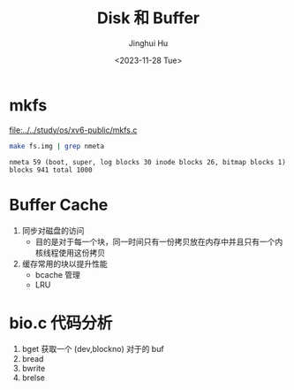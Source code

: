 #+TITLE: Disk 和 Buffer
#+AUTHOR: Jinghui Hu
#+EMAIL: hujinghui@buaa.edu.cn
#+DATE: <2023-11-28 Tue>
#+STARTUP: overview num indent
#+OPTIONS: ^:nil
#+PROPERTY: header-args:sh :results output :dir ../../study/os/xv6-public

* mkfs
[[file:../../study/os/xv6-public/mkfs.c]]

#+BEGIN_SRC sh :exports both
  make fs.img | grep nmeta
#+END_SRC

#+RESULTS:
: nmeta 59 (boot, super, log blocks 30 inode blocks 26, bitmap blocks 1) blocks 941 total 1000

* Buffer Cache
1. 同步对磁盘的访问
   - 目的是对于每一个块，同一时间只有一份拷贝放在内存中并且只有一个内核线程使用这份拷贝
2. 缓存常用的块以提升性能
   - bcache 管理
   - LRU

* bio.c 代码分析
1. bget 获取一个 (dev,blockno) 对于的 buf
2. bread
3. bwrite
4. brelse
